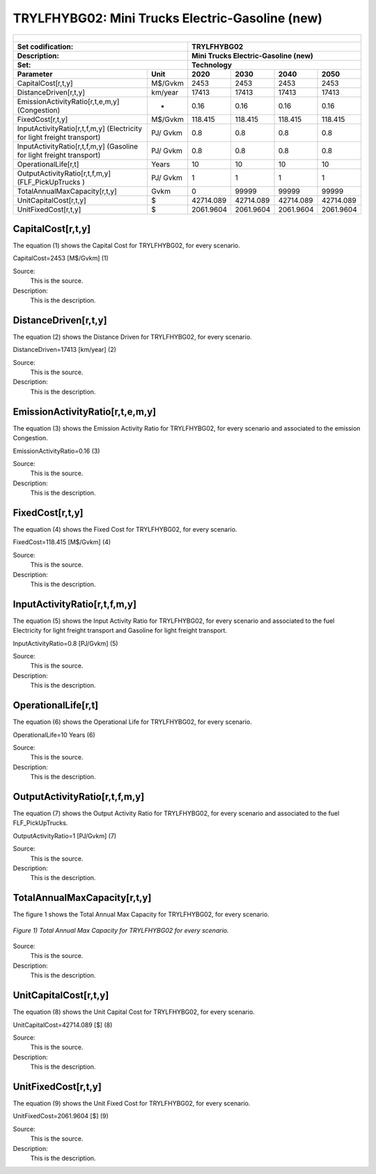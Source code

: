TRYLFHYBG02: Mini Trucks Electric-Gasoline (new)
=====================================

+-------------------------------------------------+-------+--------------+--------------+--------------+--------------+
| .. figure:: img/TRYLFHYBG.jpg                                                                                       |
|    :align:   center                                                                                                 |
|    :width:   500 px                                                                                                 |
+-------------------------------------------------+-------+--------------+--------------+--------------+--------------+
| Set codification:                                       |TRYLFHYBG02                                                |
+-------------------------------------------------+-------+--------------+--------------+--------------+--------------+
| Description:                                            |Mini Trucks Electric-Gasoline (new)                        |
+-------------------------------------------------+-------+--------------+--------------+--------------+--------------+
| Set:                                                    |Technology                                                 |
+-------------------------------------------------+-------+--------------+--------------+--------------+--------------+
| Parameter                                       | Unit  | 2020         | 2030         | 2040         |  2050        |
+=================================================+=======+==============+==============+==============+==============+
| CapitalCost[r,t,y]                              |M$/Gvkm| 2453         | 2453         | 2453         | 2453         |
+-------------------------------------------------+-------+--------------+--------------+--------------+--------------+
| DistanceDriven[r,t,y]                           |km/year| 17413        | 17413        | 17413        | 17413        |
+-------------------------------------------------+-------+--------------+--------------+--------------+--------------+
| EmissionActivityRatio[r,t,e,m,y] (Congestion)   |  -    | 0.16         | 0.16         | 0.16         | 0.16         |
+-------------------------------------------------+-------+--------------+--------------+--------------+--------------+
| FixedCost[r,t,y]                                |M$/Gvkm| 118.415      | 118.415      | 118.415      | 118.415      |
+-------------------------------------------------+-------+--------------+--------------+--------------+--------------+
| InputActivityRatio[r,t,f,m,y] (Electricity for  | PJ/   | 0.8          | 0.8          | 0.8          | 0.8          |
| light freight transport)                        | Gvkm  |              |              |              |              |
+-------------------------------------------------+-------+--------------+--------------+--------------+--------------+
| InputActivityRatio[r,t,f,m,y] (Gasoline for     | PJ/   | 0.8          | 0.8          | 0.8          | 0.8          |
| light freight transport)                        | Gvkm  |              |              |              |              |
+-------------------------------------------------+-------+--------------+--------------+--------------+--------------+
| OperationalLife[r,t]                            | Years | 10           | 10           | 10           | 10           |
+-------------------------------------------------+-------+--------------+--------------+--------------+--------------+
| OutputActivityRatio[r,t,f,m,y] (FLF_PickUpTrucks| PJ/   | 1            | 1            | 1            | 1            |
| )                                               | Gvkm  |              |              |              |              |
+-------------------------------------------------+-------+--------------+--------------+--------------+--------------+
| TotalAnnualMaxCapacity[r,t,y]                   | Gvkm  | 0            | 99999        | 99999        | 99999        |
+-------------------------------------------------+-------+--------------+--------------+--------------+--------------+
| UnitCapitalCost[r,t,y]                          |   $   | 42714.089    | 42714.089    | 42714.089    | 42714.089    |
+-------------------------------------------------+-------+--------------+--------------+--------------+--------------+
| UnitFixedCost[r,t,y]                            |   $   | 2061.9604    | 2061.9604    | 2061.9604    | 2061.9604    |
+-------------------------------------------------+-------+--------------+--------------+--------------+--------------+


CapitalCost[r,t,y]
+++++++++
The equation (1) shows the Capital Cost for TRYLFHYBG02, for every scenario.

CapitalCost=2453 [M$/Gvkm]   (1)

Source:
   This is the source. 
   
Description: 
   This is the description. 

DistanceDriven[r,t,y]
+++++++++
The equation (2) shows the Distance Driven for TRYLFHYBG02, for every scenario.

DistanceDriven=17413 [km/year]   (2)

Source:
   This is the source. 
   
Description: 
   This is the description.

EmissionActivityRatio[r,t,e,m,y]
+++++++++
The equation (3) shows the Emission Activity Ratio for TRYLFHYBG02, for every scenario and associated to the emission Congestion.

EmissionActivityRatio=0.16    (3)

Source:
   This is the source. 
   
Description: 
   This is the description.

FixedCost[r,t,y]
+++++++++
The equation (4) shows the Fixed Cost for TRYLFHYBG02, for every scenario.

FixedCost=118.415 [M$/Gvkm]   (4)

Source:
   This is the source. 
   
Description: 
   This is the description.
   
InputActivityRatio[r,t,f,m,y]
+++++++++
The equation (5) shows the Input Activity Ratio for TRYLFHYBG02, for every scenario and associated to the fuel Electricity for light freight transport and Gasoline for light freight transport. 

InputActivityRatio=0.8 [PJ/Gvkm]   (5)

Source:
   This is the source. 
   
Description: 
   This is the description.   
   
OperationalLife[r,t]
+++++++++
The equation (6) shows the Operational Life for TRYLFHYBG02, for every scenario.

OperationalLife=10 Years   (6)

Source:
   This is the source. 
   
Description: 
   This is the description.   
   
OutputActivityRatio[r,t,f,m,y]
+++++++++
The equation (7) shows the Output Activity Ratio for TRYLFHYBG02, for every scenario and associated to the fuel FLF_PickUpTrucks.

OutputActivityRatio=1 [PJ/Gvkm]   (7)

Source:
   This is the source. 
   
Description: 
   This is the description.
   
TotalAnnualMaxCapacity[r,t,y]
+++++++++
The figure 1 shows the Total Annual Max Capacity for TRYLFHYBG02, for every scenario.

.. figure:: img/TRYLFHYBG02_TotalAnnualMaxCapacity.png
   :align:   center
   :width:   700 px
   
   *Figure 1) Total Annual Max Capacity for TRYLFHYBG02 for every scenario.*

Source:
   This is the source. 
   
Description: 
   This is the description.   
   
UnitCapitalCost[r,t,y]
+++++++++
The equation (8) shows the Unit Capital Cost for TRYLFHYBG02, for every scenario.

UnitCapitalCost=42714.089 [$]   (8)

Source:
   This is the source. 
   
Description: 
   This is the description.
   
UnitFixedCost[r,t,y]
+++++++++
The equation (9) shows the Unit Fixed Cost for TRYLFHYBG02, for every scenario.

UnitFixedCost=2061.9604 [$]   (9)

Source:
   This is the source. 
   
Description: 
   This is the description.
